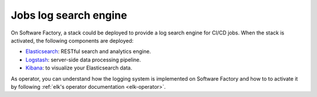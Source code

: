 .. _log_search_engine:

Jobs log search engine
======================

On Software Factory, a stack could be deployed to provide a log search engine
for CI/CD jobs. When the stack is activated, the following components are
deployed:

* `Elasticsearch <https://www.elastic.co/products/elasticsearch>`_: RESTful search and analytics engine.
* `Logstash <https://www.elastic.co/products/logstash>`_: server-side data processing pipeline.
* `Kibana <https://www.elastic.co/products/kibana>`_: to visualize your Elasticsearch data.

.. image:: ../user/imgs/kibana_dashboard.png
   :scale: 50 %

As operator, you can understand how the logging system is implemented on
Software Factory and how to to activate it by following :ref:`elk's operator
documentation <elk-operator>`.

..
   TODO add user documentation
   As users, you can have a look to the :ref:`user documentation <elk-user>`
   to understand how to use or add dashboards.
